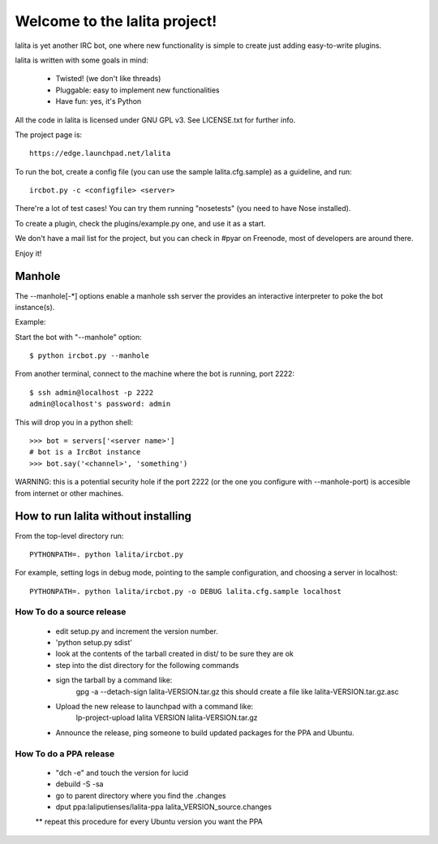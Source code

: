 
==============================
Welcome to the lalita project!
==============================

lalita is yet another IRC bot, one where new functionality is simple to
create just adding easy-to-write plugins.

lalita is written with some goals in mind:

	- Twisted! (we don't like threads)

	- Pluggable: easy to implement new functionalities

	- Have fun: yes, it's Python

All the code in lalita is licensed under GNU GPL v3. See LICENSE.txt for
further info.

The project page is::

	https://edge.launchpad.net/lalita

To run the bot, create a config file (you can use the sample lalita.cfg.sample)
as a guideline, and run::

	ircbot.py -c <configfile> <server>

There're a lot of test cases! You can try them running "nosetests" (you
need to have Nose installed).

To create a plugin, check the plugins/example.py one, and use it as a start.

We don't have a mail list for the project, but you can check in #pyar on
Freenode, most of developers are around there.

Enjoy it!


Manhole
=======

The --manhole[-*] options enable a manhole ssh server the provides an
interactive interpreter to poke the bot instance(s).

Example:

Start the bot with "--manhole" option::

    $ python ircbot.py --manhole

From another terminal, connect to the machine where the bot is running,
port 2222::

    $ ssh admin@localhost -p 2222
    admin@localhost's password: admin

This will drop you in a python shell::

    >>> bot = servers['<server name>']
    # bot is a IrcBot instance
    >>> bot.say('<channel>', 'something')

WARNING: this is a potential security hole if the port 2222 (or the one you
configure with --manhole-port) is accesible from internet or other machines.


How to run lalita without installing
====================================

From the top-level directory run::

    PYTHONPATH=. python lalita/ircbot.py

For example, setting logs in debug mode, pointing to the sample
configuration, and choosing a server in localhost::

    PYTHONPATH=. python lalita/ircbot.py -o DEBUG lalita.cfg.sample localhost


How To do a source release
--------------------------

 * edit setup.py and increment the version number.
 * 'python setup.py sdist'
 * look at the contents of the tarball created in dist/ to be sure they are ok
 * step into the dist directory for the following commands
 * sign the tarball by a command like:
     gpg -a --detach-sign lalita-VERSION.tar.gz
     this should create a file like lalita-VERSION.tar.gz.asc
 * Upload the new release to launchpad with a command like:
     lp-project-upload lalita VERSION lalita-VERSION.tar.gz
 * Announce the release, ping someone to build updated packages for the PPA and Ubuntu.


How To do a PPA release
-----------------------

 * "dch -e" and touch the version for lucid
 * debuild -S -sa
 * go to parent directory where you find the .changes
 * dput ppa:laliputienses/lalita-ppa lalita_VERSION_source.changes

 ** repeat this procedure for every Ubuntu version you want the PPA
